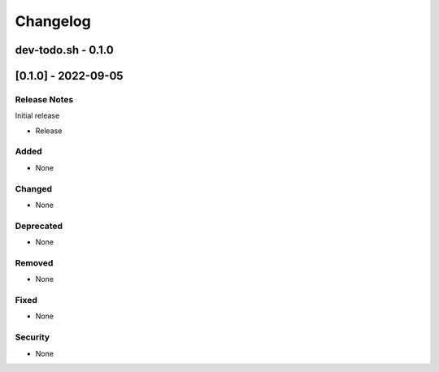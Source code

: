 =========
Changelog
=========

dev-todo.sh - 0.1.0
-------------------

[0.1.0] - 2022-09-05
--------------------

Release Notes
^^^^^^^^^^^^^
Initial release

* Release

Added
^^^^^

* None

Changed
^^^^^^^

* None

Deprecated
^^^^^^^^^^

* None

Removed
^^^^^^^

* None

Fixed
^^^^^

* None

Security
^^^^^^^^

* None




